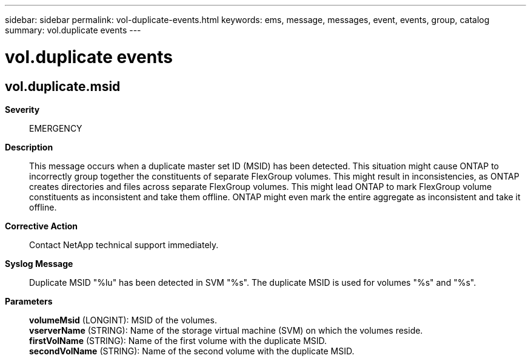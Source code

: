 ---
sidebar: sidebar
permalink: vol-duplicate-events.html
keywords: ems, message, messages, event, events, group, catalog
summary: vol.duplicate events
---

= vol.duplicate events
:toclevels: 1
:hardbreaks:
:nofooter:
:icons: font
:linkattrs:
:imagesdir: ./media/

== vol.duplicate.msid
*Severity*::
EMERGENCY
*Description*::
This message occurs when a duplicate master set ID (MSID) has been detected. This situation might cause ONTAP to incorrectly group together the constituents of separate FlexGroup volumes. This might result in inconsistencies, as ONTAP creates directories and files across separate FlexGroup volumes. This might lead ONTAP to mark FlexGroup volume constituents as inconsistent and take them offline. ONTAP might even mark the entire aggregate as inconsistent and take it offline.
*Corrective Action*::
Contact NetApp technical support immediately.
*Syslog Message*::
Duplicate MSID "%lu" has been detected in SVM "%s". The duplicate MSID is used for volumes "%s" and "%s".
*Parameters*::
*volumeMsid* (LONGINT): MSID of the volumes.
*vserverName* (STRING): Name of the storage virtual machine (SVM) on which the volumes reside.
*firstVolName* (STRING): Name of the first volume with the duplicate MSID.
*secondVolName* (STRING): Name of the second volume with the duplicate MSID.
